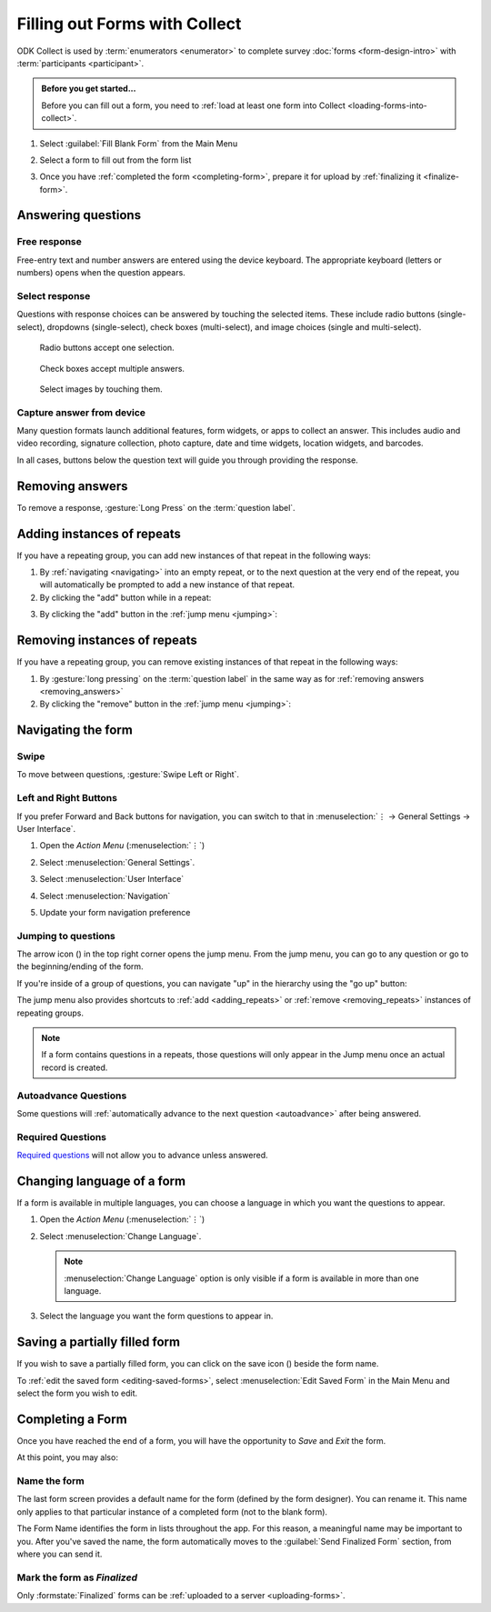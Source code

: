 Filling out Forms with Collect
================================

ODK Collect is used by :term:`enumerators <enumerator>` to complete survey :doc:`forms <form-design-intro>` with :term:`participants <participant>`.

.. admonition:: Before you get started...

  Before you can fill out a form, you need to :ref:`load at least one form into Collect <loading-forms-into-collect>`.
  
  
1. Select :guilabel:`Fill Blank Form` from the Main Menu

   .. image:: /img/collect-completing-forms/main-menu-fill-blank-form.* 
     :alt: The Main Menu of the Collect app. The first menu option, *Fill Blank Form*, is circled in red.

2. Select a form to fill out from the form list

   .. image:: /img/collect-completing-forms/fill-blank-forms.* 
     :alt: The Fill Blank Form menu in the Collect app. Several form titles are listed: *All widgets*, *Demo Survey*, *Form Design Tips by Nafundi*, *Hypertension Screening*, *Sample XLSForm*.

3. Once you have :ref:`completed the form <completing-form>`, prepare it for upload by :ref:`finalizing it <finalize-form>`.

  
Answering questions
-----------------------

Free response
~~~~~~~~~~~~~~~

Free-entry text and number answers are entered using the device keyboard. The appropriate keyboard (letters or numbers) opens when the question appears.

.. video:: /vid/collect-completing-forms/keyboard-popup.mp4

  Video showing text keyboard popup when a string input is required and number keyboard popup when a number input is required.

Select response
~~~~~~~~~~~~~~~~~

Questions with response choices can be answered by touching the selected items. These include radio buttons (single-select), dropdowns (single-select), check boxes (multi-select), and image choices (single and multi-select).

.. figure:: /img/collect-completing-forms/single-select.* 
  :alt: A question screen with radio buttons (single-select).

  Radio buttons accept one selection.
  
.. figure:: /img/collect-completing-forms/multi-select.*
  :alt: A question screen with check boxes (multi-select).
  
  Check boxes accept multiple answers.
  
.. figure:: /img/collect-completing-forms/select-image.* 
  :alt: A question screen with image choices.
  
  Select images by touching them.

Capture answer from device
~~~~~~~~~~~~~~~~~~~~~~~~~~~~~

Many question formats launch additional features, form widgets, or apps to collect an answer. This includes audio and video recording, signature collection, photo capture, date and time widgets, location widgets, and barcodes. 

In all cases, buttons below the question text will guide you through providing the response.

.. image:: /img/collect-completing-forms/image-widget.* 
  :alt:
  
.. image:: /img/collect-completing-forms/signature-widget.* 
  :alt:
  
.. image:: /img/collect-completing-forms/video-widget.* 
  :alt:
  
.. image:: /img/collect-completing-forms/geopoint-widget.* 
  :alt:
  
.. seealso::

  For a (mostly) complete guide to form question appearance, see :doc:`form-question-types`.

.. _removing_answers:

Removing answers
-------------------

To remove a response, :gesture:`Long Press` on the :term:`question label`. 

.. image:: /img/collect-completing-forms/long-press-to-remove.*
  :alt: To remove an answer to a question, long press the question label and follow the on-screen prompts.
  :class: details

.. _adding_repeats:

Adding instances of repeats
---------------------------

If you have a repeating group, you can add new instances of that repeat in the following ways:

1. By :ref:`navigating <navigating>` into an empty repeat, or to the next question at the very end of the repeat, you will automatically be prompted to add a new instance of that repeat.

2. By clicking the "add" button while in a repeat:

.. image:: /img/collect-forms/repeat-inline-add.*
    :alt: The "add" button displayed in form entry
    :class: device-screen-vertical

3. By clicking the "add" button in the :ref:`jump menu <jumping>`:

.. image:: /img/collect-forms/jump-button-add.*
    :alt: The "add" button displayed in the jump menu.
    :class: device-screen-vertical

.. _removing_repeats:

Removing instances of repeats
-----------------------------

If you have a repeating group, you can remove existing instances of that repeat in the following ways:

1. By :gesture:`long pressing` on the :term:`question label` in the same way as for :ref:`removing answers <removing_answers>`

2. By clicking the "remove" button in the :ref:`jump menu <jumping>`:

.. image:: /img/collect-forms/jump-button-remove.*
    :alt: The "remove" button displayed on an Android phone.
    :class: device-screen-vertical

.. _navigating:

Navigating the form 
------------------------

Swipe
~~~~~~~~~~

To move between questions, :gesture:`Swipe Left or Right`. 

.. image:: /img/collect-completing-forms/swiping.* 
  :alt: A question screen in the Collect App. Overlaid on the screen is an icon of a hand with extended finger and arrows pointing left and right, representing a swiping gesture.
  :class: block

.. video:: /vid/collect-completing-forms/swipe-example.mp4

  Video showing swiping between three questions.

Left and Right Buttons  
~~~~~~~~~~~~~~~~~~~~~~~~~~

If you prefer Forward and Back buttons for navigation, you can switch to that in :menuselection:`⋮ -> General Settings -> User Interface`.

1. Open the *Action Menu* (:menuselection:`⋮`)

   .. image:: /img/collect-completing-forms/question-screen-highlight-kebab.* 
     :alt: A question screen in the Collect app. The Action Menu ("kebab") in the top-right corner is circled in red.
  
2. Select :menuselection:`General Settings`.

   .. image:: /img/collect-completing-forms/question-screen-highlight-general-settings.* 
     :alt: A question screen in the Collect app. The Action Menu is expanded and the option *General Settings* is circled in red.
  
3. Select :menuselection:`User Interface`

   .. image:: /img/collect-completing-forms/general-settings-highlight-user-interface.* 
     :alt: The General Settings menu of the Collect app. The *User Interface* item is circled in red.
  
4. Select :menuselection:`Navigation`

   .. image:: /img/collect-completing-forms/user-interface-highlight-navigation.* 
     :alt: The User Interface menu of the Collect app. The *Navigation* item is circled in red.

5. Update your form navigation preference  

   .. image:: /img/collect-completing-forms/ui-navigation-buttons.* 
     :alt: The User Interface menu of the Collect app, as displayed in the previous image. There is now a modal titled *Navigation*, with radio buttons (single select) for: *Use horizontal swipes*, *Use forward/back buttons*, and *Use swipes and buttons*. The option for *Use forward/back buttons* is selected and circled in red.
  
.. image:: /img/collect-completing-forms/question-screen-with-buttons.* 
  :alt: A question screen in the Collect App. There are now two buttons below the question text, with left (backwards) and right (forwards) buttons.

.. _jumping:

Jumping to questions
~~~~~~~~~~~~~~~~~~~~~~
  
The arrow icon (|arrow|) in the top right corner opens the jump menu. From the jump menu, you can go to any question or go to the beginning/ending of the form.

.. |arrow| image:: /img/collect-forms/jumpicon.*
    :alt: Opens the jump menu.
    :scale: 25%
    :class: icon-inline

.. image:: /img/collect-forms/jumpscreen.*
    :alt: Screen with the arrow icon displayed in ODK Collect on an Android phone.
    :class: device-screen-vertical

.. image:: /img/collect-forms/jumpmenu.*
    :alt: Jump menu displayed in ODK Collect on an Android phone.
    :class: device-screen-vertical

If you're inside of a group of questions, you can navigate "up" in the hierarchy using the "go up" button:

.. image:: /img/collect-forms/jump-button-up.*
    :alt: The "go up" button displayed on an Android phone.
    :class: device-screen-vertical

The jump menu also provides shortcuts to :ref:`add <adding_repeats>` or :ref:`remove <removing_repeats>` instances of repeating groups.

.. note::

  If a form contains questions in a repeats, those questions will only appear in the Jump menu once an actual record is created.
 
Autoadvance Questions
~~~~~~~~~~~~~~~~~~~~~~~~

Some questions will :ref:`automatically advance to the next question <autoadvance>` after being answered.

.. video:: /vid/form-widgets/auto-advance.mp4

  Video showing auto-advance after the questions are answered.

Required Questions
~~~~~~~~~~~~~~~~~~~~~~

`Required questions <http://xlsform.org/#required>`_ will not allow you to advance unless answered.

.. image:: /img/form-widgets/trigger-sorry.*
  :alt: A question screen in the Collect app. An error text reads, "Sorry, this response is required."

.. _change-form-language:  

Changing language of a form
-----------------------------

If a form is available in multiple languages, you can choose a language in which you want the questions to appear. 

1. Open the *Action Menu* (:menuselection:`⋮`)

   .. image:: /img/collect-completing-forms/question-screen-highlight-kebab.* 
     :alt: A question screen in the Collect app. The Action Menu ("kebab") in the top-right corner is circled in red.
  
2. Select :menuselection:`Change Language`.

   .. image:: /img/collect-completing-forms/question-screen-highlight-change-language.* 
     :alt: A question screen in the Collect app. The Action Menu is expanded and the option *Change Language* is circled in red.

   .. note::
   
     :menuselection:`Change Language` option is only visible if a form is available in more than one language.  
  
3. Select the language you want the form questions to appear in.

   .. image:: /img/collect-completing-forms/choose-language.* 
     :alt: A modal titled *Change Language*, with radio buttons (single select) for languages: *English* and *French* and a CANCEL button. The option for *English* is selected.

.. _save-partial-filled-form:

Saving a partially filled form
--------------------------------

If you wish to save a partially filled form, you can click on the save icon (|save|) beside the form name.

.. |save| image:: /img/collect-completing-forms/saveicon.*
             :alt: Saves a form. 

 
.. image:: /img/collect-completing-forms/save-partial-filled-form.*
    :alt: Screen with the save icon displayed in ODK Collect on an Android phone. 
    :class: device-screen-vertical
  
To :ref:`edit the saved form <editing-saved-forms>`, select :menuselection:`Edit Saved Form` in the Main Menu and select the form you wish to edit.

.. _completing-form:

Completing a Form
-------------------

Once you have reached the end of a form, you will have the opportunity to *Save* and *Exit* the form. 


.. image:: /img/collect-completing-forms/save-and-exit.* 
  :alt: The end of a survey in the Collect app. The headline is *You are at the end of Demo Survey.* Below that is a text field labeled *Name this form*, with the value 'Demo Survey'. Then an unchecked checkbox labeled *Mark form as finalized*. Below all that is a button labeled *Save Form and Exit*.

At this point, you may also:

.. _name-form-instance:

Name the form
~~~~~~~~~~~~~~~

The last form screen provides a default name for the form (defined by the form designer). You can rename it. This name only applies to that particular instance of a completed form (not to the blank form).

.. image:: /img/collect-completing-forms/rename-form.*
  :alt: To rename the form instance, touch the form name in the last screen of the survey.
  
The Form Name identifies the form in lists throughout the app. For this reason, a meaningful name may be important to you. After you've saved the name, the form automatically moves to the :guilabel:`Send Finalized Form` section, from where you can send it.

.. _finalize-form:

Mark the form as *Finalized*
~~~~~~~~~~~~~~~~~~~~~~~~~~~~~

.. image:: /img/collect-completing-forms/mark-form-as-finalized.* 
  :alt:

Only :formstate:`Finalized` forms can be :ref:`uploaded to a server <uploading-forms>`. 

